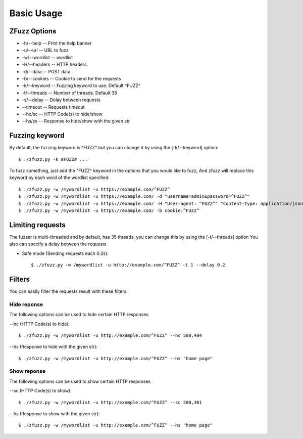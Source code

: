 Basic Usage
============

ZFuzz Options
--------------

* -h/--help -- Print the help banner
* -u/--url -- URL to fuzz
* -w/--wordlist -- wordlist
* -H/--headers -- HTTP headers
* -d/--data -- POST data
* -b/--cookies -- Cookie to send for the requests
* -k/--keyword -- Fuzzing keyword to use. Default ^FUZZ^
* -t/--threads -- Number of threads. Default 35
* -s/--delay -- Delay between requests
* --timeout -- Requests timeout
* --hc/sc -- HTTP Code(s) to hide/show
* --hs/ss -- Response to hide/show with the given str

Fuzzing keyword
----------------

By default, the fuzzing keyword is ^FUZZ^ but you can change it by using the  [-k/--keyword] option::

    $ ./zfuzz.py -k #FUZZ# ...

To fuzz something, just add the ^FUZZ^ keyword in the options that you would like to fuzz,
And zfuzz will replace this keyword by each word of the wordlist specified::

    $ ./zfuzz.py -w /mywordlist -u https://example.com/^FUZZ^
    $ ./zfuzz.py -w /mywordlist -u https://example.com/ -d "username=admin&password=^FUZZ^"
    $ ./zfuzz.py -w /mywordlist -u https://example.com/ -H "User-agent: ^FUZZ^" "Content-Type: application/json"
    $ ./zfuzz.py -w /mywordlist -u https://example.com/ -b cookie:^FUZZ^

Limiting requests
------------------

The fuzzer is multi-threaded and by default, has 35 threads, you can change this by using the [-t/--threads] option
You also can specify a delay between the requests

* Safe mode (Sending requests each 0.2s)::

    $ ./zfuzz.py -w /mywordlist -u http://example.com/^FUZZ^ -t 1 --delay 0.2

Filters
--------

You can easily filter the requests result with these filters:

Hide reponse
^^^^^^^^^^^^^

The following options can be used to hide certain HTTP responses

--hc (HTTP Code(s) to hide)::

    $ ./zfuzz.py -w /mywordlist -u http://example.com/^FUZZ^ --hc 500,404

--hs (Response to hide with the given str)::

    $ ./zfuzz.py -w /mywordlist -u http://example.com/^FUZZ^ --hs "home page"


Show reponse
^^^^^^^^^^^^^

The following options can be used to show certain HTTP responses

--sc (HTTP Code(s) to show)::

    $ ./zfuzz.py -w /mywordlist -u http://example.com/^FUZZ^ --sc 200,301

--hs (Response to show with the given str)::

    $ ./zfuzz.py -w /mywordlist -u http://example.com/^FUZZ^ --hs "home page"

